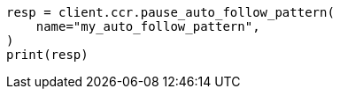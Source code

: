 // This file is autogenerated, DO NOT EDIT
// ccr/apis/auto-follow/pause-auto-follow-pattern.asciidoc:79

[source, python]
----
resp = client.ccr.pause_auto_follow_pattern(
    name="my_auto_follow_pattern",
)
print(resp)
----
